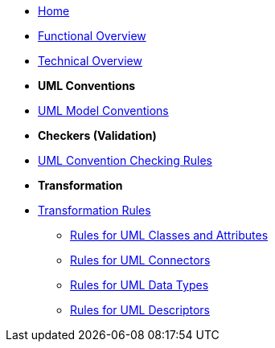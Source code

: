 * xref:index.adoc[Home]
* xref:business.adoc[Functional Overview]
* xref:technical.adoc[Technical Overview]

* [.separated]#**UML Conventions**#
* xref:uml/conceptual-model-conventions.adoc[UML Model Conventions]

////
** xref:uml/conv-general.adoc[General Conventions]
** xref:uml/conv-classes.adoc[Classes]
** xref:uml/conv-attributes.adoc[Class Attributes]
** xref:uml/conv-connectors.adoc[Connectors]
*** xref:uml/conv-conn-association.adoc[Association]
*** xref:uml/conv-conn-dependency.adoc[Dependency]
*** xref:uml/conv-conn-generalization.adoc[Generalization]
*** xref:uml/conv-conn-realization.adoc[Realization]
** xref:uml/conv-datatypes.adoc[Data Types]
** xref:uml/conv-enumerations.adoc[Enumerations]
** xref:uml/conv-objects.adoc[Objects]
** xref:uml/conv-packages.adoc[Packages]
////

* [.separated]#**Checkers (Validation)**#
* xref:checkers/model2owl-checkers.adoc[UML Convention Checking Rules]

* [.separated]#**Transformation**#
* xref:transformation/uml2owl-transformation.adoc[Transformation Rules]
** xref:transformation/transf-rules1.adoc[Rules for UML Classes and Attributes]
** xref:transformation/transf-rules2.adoc[Rules for UML Connectors]
** xref:transformation/transf-rules3.adoc[Rules for UML Data Types]
** xref:transformation/transf-rules4.adoc[Rules for UML Descriptors]

////
* [.separated]#**References**#
* xref:uml/definitions.adoc[Definitions]
* xref:../../../references/references.adoc[Reference Documents]
////